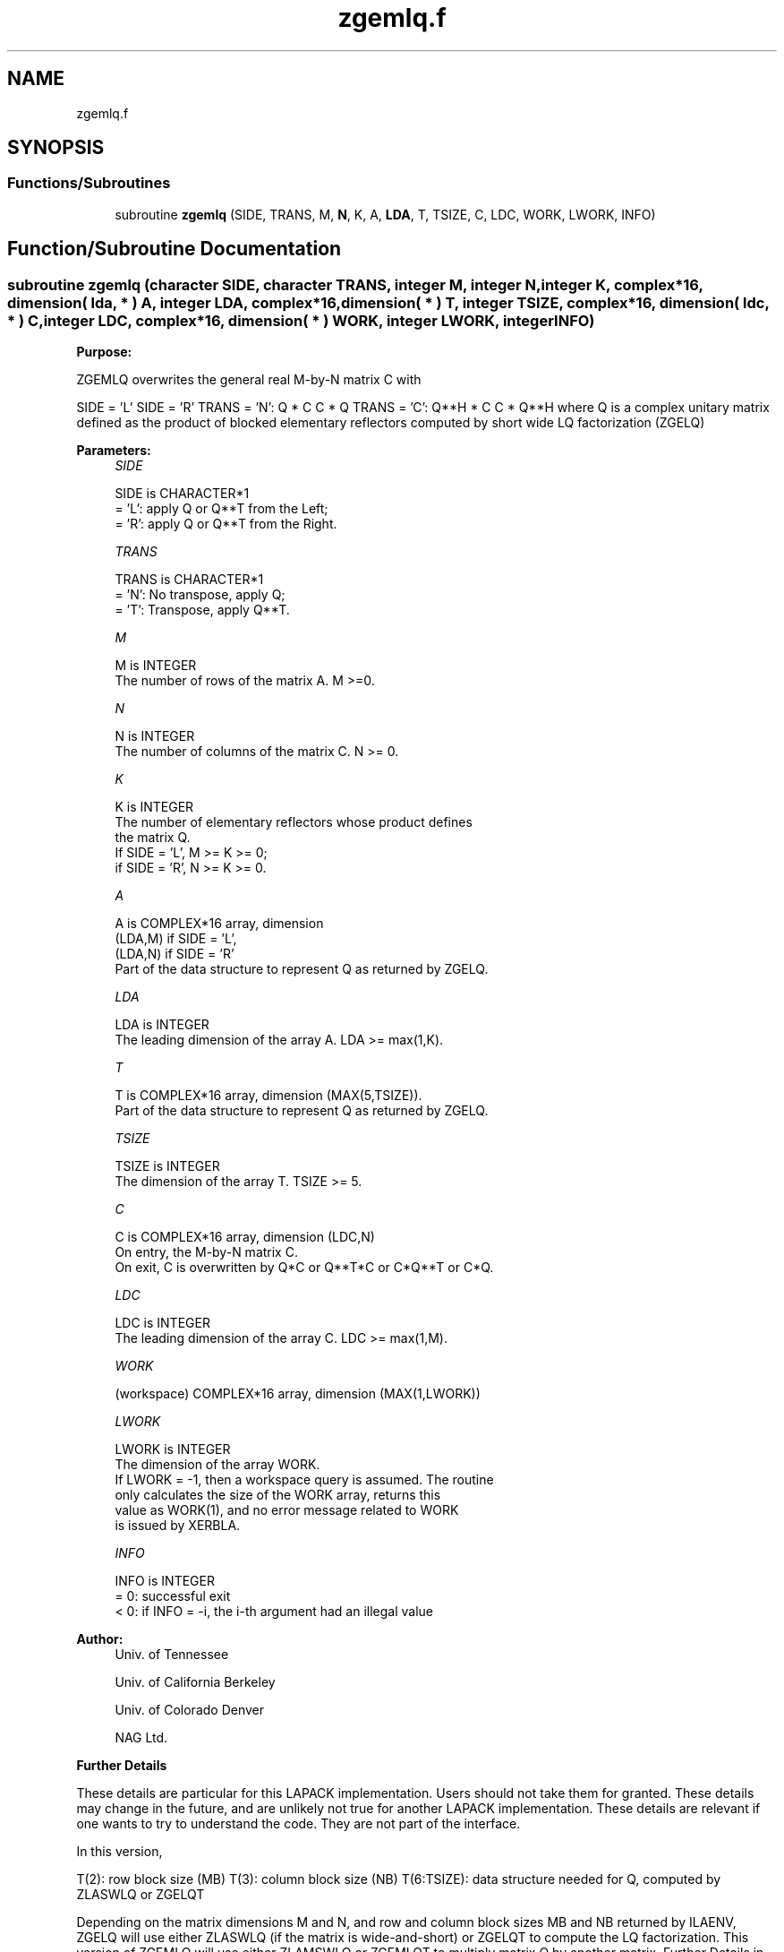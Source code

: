 .TH "zgemlq.f" 3 "Tue Nov 14 2017" "Version 3.8.0" "LAPACK" \" -*- nroff -*-
.ad l
.nh
.SH NAME
zgemlq.f
.SH SYNOPSIS
.br
.PP
.SS "Functions/Subroutines"

.in +1c
.ti -1c
.RI "subroutine \fBzgemlq\fP (SIDE, TRANS, M, \fBN\fP, K, A, \fBLDA\fP, T, TSIZE, C, LDC, WORK, LWORK, INFO)"
.br
.in -1c
.SH "Function/Subroutine Documentation"
.PP 
.SS "subroutine zgemlq (character SIDE, character TRANS, integer M, integer N, integer K, complex*16, dimension( lda, * ) A, integer LDA, complex*16, dimension( * ) T, integer TSIZE, complex*16, dimension( ldc, * ) C, integer LDC, complex*16, dimension( * ) WORK, integer LWORK, integer INFO)"

.PP
\fBPurpose:\fP
.RS 4

.RE
.PP
ZGEMLQ overwrites the general real M-by-N matrix C with
.PP
SIDE = 'L' SIDE = 'R' TRANS = 'N': Q * C C * Q TRANS = 'C': Q**H * C C * Q**H where Q is a complex unitary matrix defined as the product of blocked elementary reflectors computed by short wide LQ factorization (ZGELQ)
.PP
\fBParameters:\fP
.RS 4
\fISIDE\fP 
.PP
.nf
          SIDE is CHARACTER*1
          = 'L': apply Q or Q**T from the Left;
          = 'R': apply Q or Q**T from the Right.
.fi
.PP
.br
\fITRANS\fP 
.PP
.nf
          TRANS is CHARACTER*1
          = 'N':  No transpose, apply Q;
          = 'T':  Transpose, apply Q**T.
.fi
.PP
.br
\fIM\fP 
.PP
.nf
          M is INTEGER
          The number of rows of the matrix A.  M >=0.
.fi
.PP
.br
\fIN\fP 
.PP
.nf
          N is INTEGER
          The number of columns of the matrix C. N >= 0.
.fi
.PP
.br
\fIK\fP 
.PP
.nf
          K is INTEGER
          The number of elementary reflectors whose product defines
          the matrix Q.
          If SIDE = 'L', M >= K >= 0;
          if SIDE = 'R', N >= K >= 0.
.fi
.PP
.br
\fIA\fP 
.PP
.nf
          A is COMPLEX*16 array, dimension
                               (LDA,M) if SIDE = 'L',
                               (LDA,N) if SIDE = 'R'
          Part of the data structure to represent Q as returned by ZGELQ.
.fi
.PP
.br
\fILDA\fP 
.PP
.nf
          LDA is INTEGER
          The leading dimension of the array A. LDA >= max(1,K).
.fi
.PP
.br
\fIT\fP 
.PP
.nf
          T is COMPLEX*16 array, dimension (MAX(5,TSIZE)).
          Part of the data structure to represent Q as returned by ZGELQ.
.fi
.PP
.br
\fITSIZE\fP 
.PP
.nf
          TSIZE is INTEGER
          The dimension of the array T. TSIZE >= 5.
.fi
.PP
.br
\fIC\fP 
.PP
.nf
          C is COMPLEX*16 array, dimension (LDC,N)
          On entry, the M-by-N matrix C.
          On exit, C is overwritten by Q*C or Q**T*C or C*Q**T or C*Q.
.fi
.PP
.br
\fILDC\fP 
.PP
.nf
          LDC is INTEGER
          The leading dimension of the array C. LDC >= max(1,M).
.fi
.PP
.br
\fIWORK\fP 
.PP
.nf
         (workspace) COMPLEX*16 array, dimension (MAX(1,LWORK))
.fi
.PP
.br
\fILWORK\fP 
.PP
.nf
          LWORK is INTEGER
          The dimension of the array WORK.
          If LWORK = -1, then a workspace query is assumed. The routine
          only calculates the size of the WORK array, returns this
          value as WORK(1), and no error message related to WORK 
          is issued by XERBLA.
.fi
.PP
.br
\fIINFO\fP 
.PP
.nf
          INFO is INTEGER
          = 0:  successful exit
          < 0:  if INFO = -i, the i-th argument had an illegal value
.fi
.PP
 
.RE
.PP
\fBAuthor:\fP
.RS 4
Univ\&. of Tennessee 
.PP
Univ\&. of California Berkeley 
.PP
Univ\&. of Colorado Denver 
.PP
NAG Ltd\&. 
.RE
.PP
\fBFurther Details\fP
.RS 4

.RE
.PP
These details are particular for this LAPACK implementation\&. Users should not take them for granted\&. These details may change in the future, and are unlikely not true for another LAPACK implementation\&. These details are relevant if one wants to try to understand the code\&. They are not part of the interface\&.
.PP
In this version,
.PP
T(2): row block size (MB) T(3): column block size (NB) T(6:TSIZE): data structure needed for Q, computed by ZLASWLQ or ZGELQT
.PP
Depending on the matrix dimensions M and N, and row and column block sizes MB and NB returned by ILAENV, ZGELQ will use either ZLASWLQ (if the matrix is wide-and-short) or ZGELQT to compute the LQ factorization\&. This version of ZGEMLQ will use either ZLAMSWLQ or ZGEMLQT to multiply matrix Q by another matrix\&. Further Details in ZLAMSWLQ or ZGEMLQT\&.  
.PP
Definition at line 168 of file zgemlq\&.f\&.
.SH "Author"
.PP 
Generated automatically by Doxygen for LAPACK from the source code\&.
